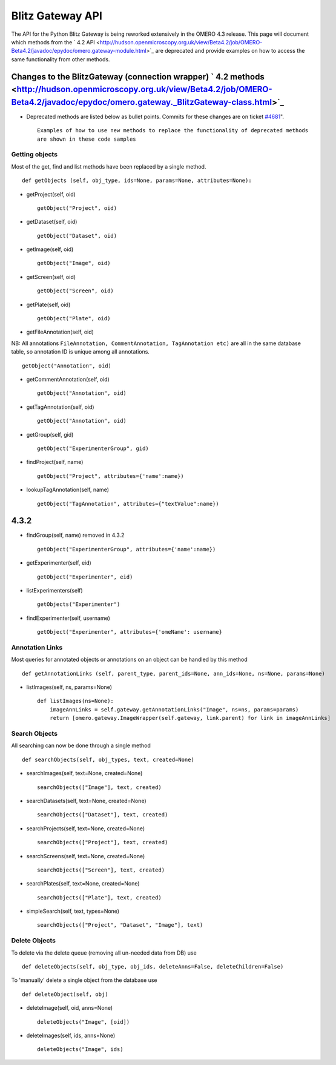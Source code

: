 Blitz Gateway API
=================

The API for the Python Blitz Gateway is being reworked extensively in
the OMERO 4.3 release. This page will document which methods from the
` 4.2
API <http://hudson.openmicroscopy.org.uk/view/Beta4.2/job/OMERO-Beta4.2/javadoc/epydoc/omero.gateway-module.html>`_
are deprecated and provide examples on how to access the same
functionality from other methods.

Changes to the BlitzGateway (connection wrapper) ` 4.2 methods <http://hudson.openmicroscopy.org.uk/view/Beta4.2/job/OMERO-Beta4.2/javadoc/epydoc/omero.gateway._BlitzGateway-class.html>`_
~~~~~~~~~~~~~~~~~~~~~~~~~~~~~~~~~~~~~~~~~~~~~~~~~~~~~~~~~~~~~~~~~~~~~~~~~~~~~~~~~~~~~~~~~~~~~~~~~~~~~~~~~~~~~~~~~~~~~~~~~~~~~~~~~~~~~~~~~~~~~~~~~~~~~~~~~~~~~~~~~~~~~~~~~~~~~~~~~~~~~~~~~~~

-  Deprecated methods are listed below as bullet points. Commits for
   these changes are on ticket `#4681 </ome/ticket/4681>`_".

   ::

       Examples of how to use new methods to replace the functionality of deprecated methods 
       are shown in these code samples

Getting objects
---------------

Most of the get, find and list methods have been replaced by a single
method.

::

    def getObjects (self, obj_type, ids=None, params=None, attributes=None):

-  getProject(self, oid)

   ::

       getObject("Project", oid)

-  getDataset(self, oid)

   ::

       getObject("Dataset", oid)

-  getImage(self, oid)

   ::

       getObject("Image", oid)

-  getScreen(self, oid)

   ::

       getObject("Screen", oid)

-  getPlate(self, oid)

   ::

       getObject("Plate", oid)

-  getFileAnnotation(self, oid)

NB: All annotations
``FileAnnotation, CommentAnnotation, TagAnnotation etc)`` are all in the
same database table, so annotation ID is unique among all annotations.

::

    getObject("Annotation", oid)

-  getCommentAnnotation(self, oid)

   ::

       getObject("Annotation", oid)

-  getTagAnnotation(self, oid)

   ::

       getObject("Annotation", oid)

-  getGroup(self, gid)

   ::

       getObject("ExperimenterGroup", gid)

-  findProject(self, name)

   ::

       getObject("Project", attributes={'name':name})

-  lookupTagAnnotation(self, name)

   ::

       getObject("TagAnnotation", attributes={"textValue":name})

4.3.2
~~~~~

-  findGroup(self, name) removed in 4.3.2

   ::

       getObject("ExperimenterGroup", attributes={'name':name})

-  getExperimenter(self, eid)

   ::

       getObject("Experimenter", eid)

-  listExperimenters(self)

   ::

       getObjects("Experimenter")

-  findExperimenter(self, username)

   ::

       getObject("Experimenter", attributes={'omeName': username}

Annotation Links
----------------

Most queries for annotated objects or annotations on an object can be
handled by this method

::

    def getAnnotationLinks (self, parent_type, parent_ids=None, ann_ids=None, ns=None, params=None)

-  listImages(self, ns, params=None)

   ::

       def listImages(ns=None):
           imageAnnLinks = self.gateway.getAnnotationLinks("Image", ns=ns, params=params)
           return [omero.gateway.ImageWrapper(self.gateway, link.parent) for link in imageAnnLinks]

Search Objects
--------------

All searching can now be done through a single method

::

    def searchObjects(self, obj_types, text, created=None)

-  searchImages(self, text=None, created=None)

   ::

       searchObjects(["Image"], text, created)

-  searchDatasets(self, text=None, created=None)

   ::

       searchObjects(["Dataset"], text, created)

-  searchProjects(self, text=None, created=None)

   ::

       searchObjects(["Project"], text, created)

-  searchScreens(self, text=None, created=None)

   ::

       searchObjects(["Screen"], text, created)

-  searchPlates(self, text=None, created=None)

   ::

       searchObjects(["Plate"], text, created)

-  simpleSearch(self, text, types=None)

   ::

       searchObjects(["Project", "Dataset", "Image"], text)

Delete Objects
--------------

To delete via the delete queue (removing all un-needed data from DB) use

::

    def deleteObjects(self, obj_type, obj_ids, deleteAnns=False, deleteChildren=False)

To 'manually' delete a single object from the database use

::

    def deleteObject(self, obj)

-  deleteImage(self, oid, anns=None)

   ::

       deleteObjects("Image", [oid])

-  deleteImages(self, ids, anns=None)

   ::

       deleteObjects("Image", ids)
